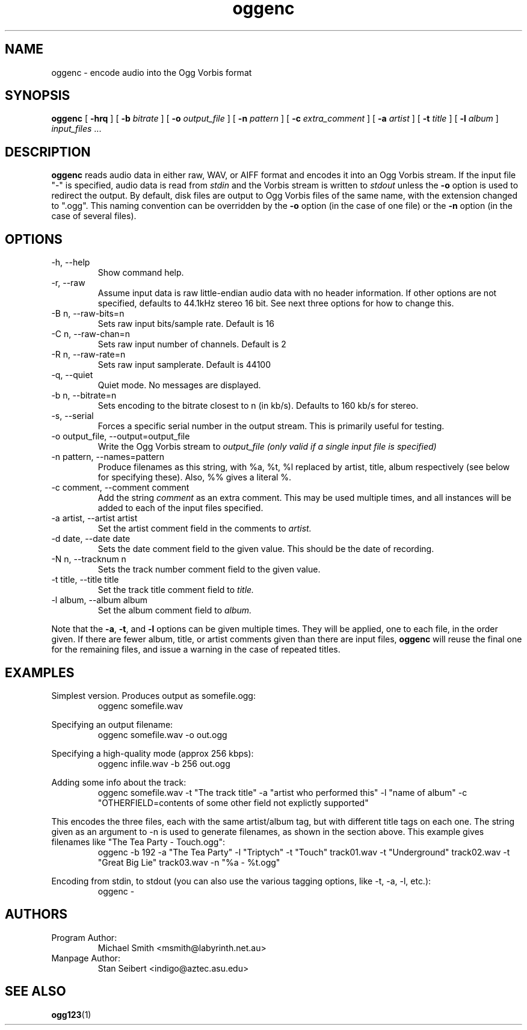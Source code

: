 .\" Process this file with
.\" groff -man -Tascii oggenc.1
.\"
.TH oggenc 1 "February 26, 2001" "" "Vorbis Tools beta 4"

.SH NAME
oggenc \- encode audio into the Ogg Vorbis format

.SH SYNOPSIS
.B oggenc
[
.B -hrq
]
[
.B -b
.I bitrate 
]
[
.B -o
.I output_file
]
[
.B -n
.I pattern
]
[
.B -c
.I extra_comment
]
[
.B -a
.I artist
]
[
.B -t
.I title
]
[
.B -l
.I album
]
.I input_files \fR...

.SH DESCRIPTION
.B oggenc
reads audio data in either raw, WAV, or AIFF format and encodes it into an
Ogg Vorbis stream.  If the input file "-" is specified, audio data is
read from
.I stdin
and the Vorbis stream is written to
.I stdout
unless the 
.B -o
option is used to redirect the output.  By default, disk files are
output to Ogg Vorbis files of the same name, with the extension
changed to ".ogg".  This naming convention can be overridden by the
.B -o
option (in the case of one file) or the
.B -n
option (in the case of several files).

.SH OPTIONS
.IP "-h, --help"
Show command help.
.IP "-r, --raw"
Assume input data is raw little-endian audio data with no
header information. If other options are not specified, defaults to 44.1kHz
stereo 16 bit. See next three options for how to change this.
.IP "-B n, --raw-bits=n"
Sets raw input bits/sample rate. Default is 16
.IP "-C n, --raw-chan=n"
Sets raw input number of channels. Default is 2
.IP "-R n, --raw-rate=n"
Sets raw input samplerate. Default is 44100
.IP "-q, --quiet"
Quiet mode.  No messages are displayed.
.IP "-b n, --bitrate=n"
Sets encoding to the bitrate closest to n (in kb/s). Defaults to 160 kb/s for stereo.
.IP "-s, --serial"
Forces a specific serial number in the output stream. This is primarily useful for testing.
.IP "-o output_file, --output=output_file"
Write the Ogg Vorbis stream to
.I output_file (only valid if a single input file is specified)

.IP "-n pattern, --names=pattern"
Produce filenames as this string, with %a, %t, %l replaced by artist,
title, album respectively (see below for specifying these). Also, %%
gives a literal %.

.IP "-c comment, --comment comment"
Add the string 
.I comment
as an extra comment.  This may be used multiple times, and all 
instances will be added to each of the input files specified.

.IP "-a artist, --artist artist"
Set the artist comment field in the comments to
.I artist.

.IP "-d date, --date date"
Sets the date comment field to the given value. This should be the date of recording.

.IP "-N n, --tracknum n"
Sets the track number comment field to the given value.

.IP "-t title, --title title"
Set the track title comment field to
.I title.

.IP "-l album, --album album"
Set the album comment field to
.I album.
.PP

Note that the \fB-a\fR, \fB-t\fR, and \fB-l\fR options can be given
multiple times.  They will be applied, one to each file, in the order
given.  If there are fewer album, title, or artist comments given than
there are input files,
.B oggenc
will reuse the final one for the remaining files, and issue a warning
in the case of repeated titles.

.SH EXAMPLES

Simplest version. Produces output as somefile.ogg:
.RS
oggenc somefile.wav
.RE
.PP

Specifying an output filename:
.RS
oggenc somefile.wav -o out.ogg
.RE
.PP

Specifying a high-quality mode (approx 256 kbps):
.RS
oggenc infile.wav -b 256 out.ogg
.RE
.PP

Adding some info about the track:
.RS
oggenc somefile.wav -t "The track title" -a "artist who performed this" -l
"name of album" -c 
"OTHERFIELD=contents of some other field not explictly supported"
.RE
.PP

This encodes the three files, each with the
same artist/album tag, but with different title tags on each one. The
string given as an argument to -n is used to generate filenames, as shown
in the section above. This example gives filenames 
like "The Tea Party - Touch.ogg":
.RS
oggenc -b 192 -a "The Tea Party" -l "Triptych" -t "Touch" track01.wav -t
"Underground" track02.wav -t "Great Big Lie" track03.wav -n "%a - %t.ogg"
.RE
.PP

Encoding from stdin, to stdout (you can also use the various tagging
options, like -t, -a, -l, etc.):
.RS
oggenc -
.RE
.PP

.SH AUTHORS

.TP
Program Author:
.br
Michael Smith <msmith@labyrinth.net.au>

.TP
Manpage Author:
.br
Stan Seibert <indigo@aztec.asu.edu>

.SH SEE ALSO

.BR ogg123 (1)
